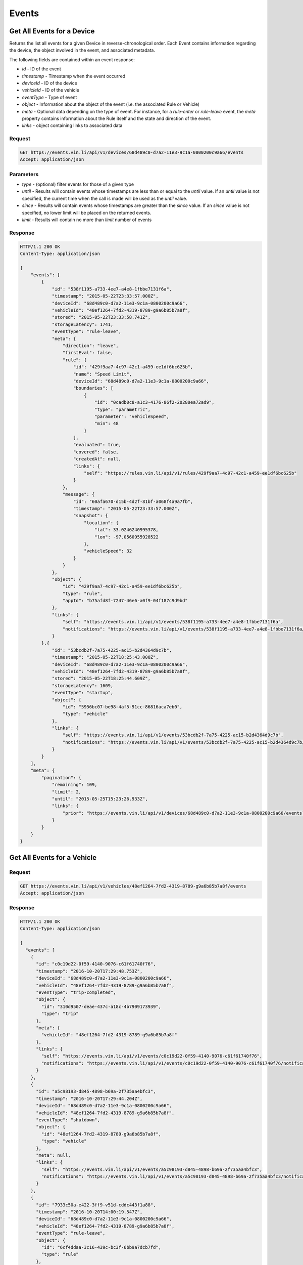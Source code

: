 Events
-------

Get All Events for a Device
`````````````````````````````

Returns the list all events for a given Device in reverse-chronological order.  Each Event contains information regarding the device, the object involved in the event, and associated metadata.

The following fields are contained within an event response:

* `id` - ID of the event
* `timestamp` - Timestamp when the event occurred
* `deviceId` - ID of the device
* `vehicleId` - ID of the vehicle
* `eventType` - Type of event
* `object` - Information about the object of the event (i.e. the associated Rule or Vehicle)
* `meta` - Optional data depending on the type of event.  For instance, for a `rule-enter` or `rule-leave` event, the `meta` property contains information about the Rule itself and the state and direction of the event.
* `links` - object containing links to associated data


Request
+++++++

.. code-block:: json

      GET https://events.vin.li/api/v1/devices/68d489c0-d7a2-11e3-9c1a-0800200c9a66/events
      Accept: application/json


Parameters
++++++++++

* `type` - (optional) filter events for those of a given type
* `until` - Results will contain events whose timestamps are less than or equal to the `until` value. If an `until` value is not specified, the current time when the call is made will be used as the `until` value.
* `since` - Results will contain events whose timestamps are greater than the `since` value. If an `since` value is not specified, no lower limit will be placed on the returned events.
* `limit` - Results will contain no more than `limit` number of events


Response
++++++++

.. code-block:: json

      HTTP/1.1 200 OK
      Content-Type: application/json

      {
          "events": [
              {
                  "id": "538f1195-a733-4ee7-a4e8-1fbbe7131f6a",
                  "timestamp": "2015-05-22T23:33:57.000Z",
                  "deviceId": "68d489c0-d7a2-11e3-9c1a-0800200c9a66",
                  "vehicleId": "48ef1264-7fd2-4319-8789-g9a6b85b7a8f",
                  "stored": "2015-05-22T23:33:58.741Z",
                  "storageLatency": 1741,
                  "eventType": "rule-leave",
                  "meta": {
                      "direction": "leave",
                      "firstEval": false,
                      "rule": {
                          "id": "429f9aa7-4c97-42c1-a459-ee1df6bc625b",
                          "name": "Speed Limit",
                          "deviceId": "68d489c0-d7a2-11e3-9c1a-0800200c9a66",
                          "boundaries": [
                              {
                                  "id": "0cadb0c8-a1c3-4176-86f2-20280ea72ad9",
                                  "type": "parametric",
                                  "parameter": "vehicleSpeed",
                                  "min": 48
                              }
                          ],
                          "evaluated": true,
                          "covered": false,
                          "createdAt": null,
                          "links": {
                              "self": "https://rules.vin.li/api/v1/rules/429f9aa7-4c97-42c1-a459-ee1df6bc625b"
                          }
                      },
                      "message": {
                          "id": "60afa670-d15b-4d2f-81bf-a068f4a9a7fb",
                          "timestamp": "2015-05-22T23:33:57.000Z",
                          "snapshot": {
                              "location": {
                                  "lat": 33.0246240995378,
                                  "lon": -97.0560955928522
                              },
                              "vehicleSpeed": 32
                          }
                      }
                  },
                  "object": {
                      "id": "429f9aa7-4c97-42c1-a459-ee1df6bc625b",
                      "type": "rule",
                      "appId": "b75afd8f-7247-46e6-a0f9-04f187c9d9bd"
                  },
                  "links": {
                      "self": "https://events.vin.li/api/v1/events/538f1195-a733-4ee7-a4e8-1fbbe7131f6a",
                      "notifications": "https://events.vin.li/api/v1/events/538f1195-a733-4ee7-a4e8-1fbbe7131f6a/notifications"
                  }
              },{
                  "id": "53bcdb2f-7a75-4225-ac15-b2d4364d9c7b",
                  "timestamp": "2015-05-22T18:25:43.000Z",
                  "deviceId": "68d489c0-d7a2-11e3-9c1a-0800200c9a66",
                  "vehicleId": "48ef1264-7fd2-4319-8789-g9a6b85b7a8f",
                  "stored": "2015-05-22T18:25:44.609Z",
                  "storageLatency": 1609,
                  "eventType": "startup",
                  "object": {
                      "id": "5956bc07-be98-4af5-91cc-86816aca7eb0",
                      "type": "vehicle"
                  },
                  "links": {
                      "self": "https://events.vin.li/api/v1/events/53bcdb2f-7a75-4225-ac15-b2d4364d9c7b",
                      "notifications": "https://events.vin.li/api/v1/events/53bcdb2f-7a75-4225-ac15-b2d4364d9c7b/notifications"
                  }
              }
          ],
          "meta": {
              "pagination": {
                  "remaining": 109,
                  "limit": 2,
                  "until": "2015-05-25T15:23:26.933Z",
                  "links": {
                      "prior": "https://events.vin.li/api/v1/devices/68d489c0-d7a2-11e3-9c1a-0800200c9a66/events?until=2015-05-22T20%3A13%3A49.999Z"
                  }
              }
          }
      }


Get All Events for a Vehicle
`````````````````````````````


Request
+++++++

.. code-block:: json

      GET https://events.vin.li/api/v1/vehicles/48ef1264-7fd2-4319-8789-g9a6b85b7a8f/events
      Accept: application/json


Response
++++++++

.. code-block:: json

      HTTP/1.1 200 OK
      Content-Type: application/json

      {
        "events": [
          {
            "id": "c0c19d22-0f59-4140-9076-c61f61740f76",
            "timestamp": "2016-10-20T17:29:48.753Z",
            "deviceId": "68d489c0-d7a2-11e3-9c1a-0800200c9a66",
            "vehicleId": "48ef1264-7fd2-4319-8789-g9a6b85b7a8f",
            "eventType": "trip-completed",
            "object": {
              "id": "310d9507-deae-437c-a18c-4b7909173939",
              "type": "trip"
            },
            "meta": {
              "vehicleId": "48ef1264-7fd2-4319-8789-g9a6b85b7a8f"
            },
            "links": {
              "self": "https://events.vin.li/api/v1/events/c0c19d22-0f59-4140-9076-c61f61740f76",
              "notifications": "https://events.vin.li/api/v1/events/c0c19d22-0f59-4140-9076-c61f61740f76/notifications"
            }
          },
          {
            "id": "a5c98193-d845-4898-b69a-2f735aa4bfc3",
            "timestamp": "2016-10-20T17:29:44.204Z",
            "deviceId": "68d489c0-d7a2-11e3-9c1a-0800200c9a66",
            "vehicleId": "48ef1264-7fd2-4319-8789-g9a6b85b7a8f",
            "eventType": "shutdown",
            "object": {
              "id": "48ef1264-7fd2-4319-8789-g9a6b85b7a8f",
              "type": "vehicle"
            },
            "meta": null,
            "links": {
              "self": "https://events.vin.li/api/v1/events/a5c98193-d845-4898-b69a-2f735aa4bfc3",
              "notifications": "https://events.vin.li/api/v1/events/a5c98193-d845-4898-b69a-2f735aa4bfc3/notifications"
            }
          },
          {
            "id": "7933c50a-e422-3ff9-v51d-cddc443f1a88",
            "timestamp": "2016-10-20T14:00:19.547Z",
            "deviceId": "68d489c0-d7a2-11e3-9c1a-0800200c9a66",
            "vehicleId": "48ef1264-7fd2-4319-8789-g9a6b85b7a8f",
            "eventType": "rule-leave",
            "object": {
              "id": "6cf4ddaa-3c16-439c-bc3f-6bb9a7dcb7fd",
              "type": "rule"
            },
            "meta": {
              "direction": "leave",
              "firstEval": false,
              "rule": {
                "id": "6cf4ddaa-3c16-439c-bc3f-6bb9a7dcb7fd",
                "name": "new geofence",
                "deviceId": "68d489c0-d7a2-11e3-9c1a-0800200c9a66",
                "boundaries": [
                  {
                    "id": "5714379f-c5f3-4052-ad5d-0aa22032475b",
                    "type": "radius",
                    "radius": 312.33,
                    "lon": -96.7899370193481,
                    "lat": 32.8242218079282
                  }
                ],
                "evaluated": true,
                "covered": false,
                "createdAt": "2016-07-23T05:41:28.179+00:00",
                "links": {
                  "self": "https://rules.vin.li/api/v1/rules/6cf4ddaa-3c16-439c-bc3f-6bb9a7dcb7fd",
                  "events": "https://events.vin.li/api/v1/devices/68d489c0-d7a2-11e3-9c1a-0800200c9a66/events?type=rule-*&objectId=6cf4ddaa-3c16-439c-bc3f-6bb9a7dcb7fd",
                  "subscriptions": "https://events.vin.li/api/v1/devices/68d489c0-d7a2-11e3-9c1a-0800200c9a66/subscriptions?objectType=rule&objectId=6cf4ddaa-3c16-439c-bc3f-6bb9a7dcb7fd"
                }
              },
              "message": {
                "id": "645ff3f0-c8a9-4538-b903-2a8b29087635",
                "timestamp": "2016-10-20T14:00:19.547Z",
                "snapshot": {
                  "location": {
                    "lat": 41.502994,
                    "lon": -71.314856
                  },
                  "accel": {
                    "maxZ": -4.137202,
                    "maxX": 1.379067,
                    "maxY": -5.439654,
                    "minX": 0.229845,
                    "minY": -8.236096,
                    "minZ": -6.473954
                  },
                  "massAirFlow": 18.69,
                  "rpm": 1802,
                  "vehicleSpeed": 13,
                  "intakeManifoldPressure": 60,
                  "fuelAirCommandedEquivalenceRatio": 0.973236083984375
                }
              }
            },
            "links": {
              "self": "https://events.vin.li/api/v1/events/7933c50a-e422-3ff9-v51d-cddc443f1a88",
              "notifications": "https://events.vin.li/api/v1/events/7933c50a-e422-3ff9-v51d-cddc443f1a88/notifications"
            }
          }
        ],
        "meta": {
          "pagination": {
            "remaining": 1214,
            "until": "2016-10-20T18:09:29.977Z",
            "since": "1970-01-01T00:00:00.000Z",
            "limit": 20,
            "sortDir": "desc",
            "links": {
              "prior": "https://events.vin.li/api/v1/vehicles/48ef1264-7fd2-4319-8789-g9a6b85b7a8f/events?until=1476971981756"
            }
          }
        }
      }


Get a Specific Event
`````````````````````

Returns information about a specific event.


Request
+++++++

.. code-block:: json

      GET https://events.vin.li/api/v1/events/538f1195-a733-4ee7-a4e8-1fbbe7131f6a
      Accept: application/json


Response
++++++++

.. code-block:: json

      HTTP/1.1 200 OK
      Content-Type: application/json

      {
          "event": {
              "id": "538f1195-a733-4ee7-a4e8-1fbbe7131f6a",
              "timestamp": "2015-05-22T23:33:57.000Z",
              "deviceId": "68d489c0-d7a2-11e3-9c1a-0800200c9a66",
              "vehicleId": "48ef1264-7fd2-4319-8789-g9a6b85b7a8f",
              "stored": "2015-05-22T23:33:58.741Z",
              "storageLatency": 1741,
              "eventType": "rule-leave",
              "meta": {
                  "direction": "leave",
                  "firstEval": false,
                  "rule": {
                      "id": "429f9aa7-4c97-42c1-a459-ee1df6bc625b",
                      "name": "Speed Limit",
                      "deviceId": "68d489c0-d7a2-11e3-9c1a-0800200c9a66",
                      "boundaries": [
                          {
                              "id": "0cadb0c8-a1c3-4176-86f2-20280ea72ad9",
                              "type": "parametric",
                              "parameter": "vehicleSpeed",
                              "min": 48
                          }
                      ],
                      "evaluated": true,
                      "covered": false,
                      "createdAt": null,
                      "links": {
                          "self": "https://rules.vin.li/api/v1/rules/429f9aa7-4c97-42c1-a459-ee1df6bc625b"
                      }
                  },
                  "message": {
                      "id": "60afa670-d15b-4d2f-81bf-a068f4a9a7fb",
                      "timestamp": "2015-05-22T23:33:57.000Z",
                      "snapshot": {
                          "location": {
                              "lat": 33.0246240995378,
                              "lon": -97.0560955928522
                          },
                          "vehicleSpeed": 32
                      }
                  }
              },
              "object": {
                  "id": "429f9aa7-4c97-42c1-a459-ee1df6bc625b",
                  "type": "rule",
                  "appId": "b75afd8f-7247-46e6-a0f9-04f187c9d9bd"
              },
              "links": {
                  "self": "https://events.vin.li/api/v1/events/538f1195-a733-4ee7-a4e8-1fbbe7131f6a",
                  "notifications": "https://events.vin.li/api/v1/events/538f1195-a733-4ee7-a4e8-1fbbe7131f6a/notifications"
              }
          }
      }

